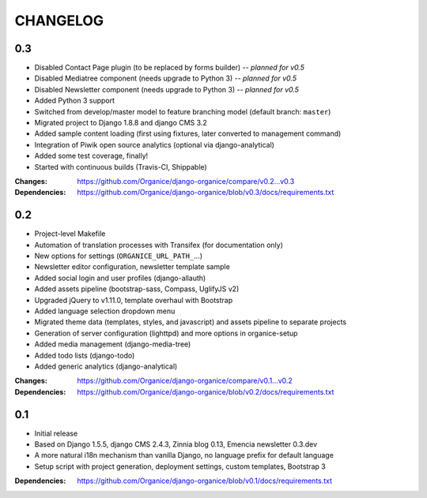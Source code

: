 =========
CHANGELOG
=========

0.3
===

- Disabled Contact Page plugin (to be replaced by forms builder) -- *planned for v0.5*
- Disabled Mediatree component (needs upgrade to Python 3) -- *planned for v0.5*
- Disabled Newsletter component (needs upgrade to Python 3) -- *planned for v0.5*
- Added Python 3 support
- Switched from develop/master model to feature branching model (default branch: ``master``)
- Migrated project to Django 1.8.8 and django CMS 3.2
- Added sample content loading (first using fixtures, later converted to management command)
- Integration of Piwik open source analytics (optional via django-analytical)
- Added some test coverage, finally!
- Started with continuous builds (Travis-CI, Shippable)

:Changes: https://github.com/Organice/django-organice/compare/v0.2...v0.3
:Dependencies: https://github.com/Organice/django-organice/blob/v0.3/docs/requirements.txt

0.2
===

- Project-level Makefile
- Automation of translation processes with Transifex (for documentation only)
- New options for settings (``ORGANICE_URL_PATH_``...)
- Newsletter editor configuration, newsletter template sample
- Added social login and user profiles (django-allauth)
- Added assets pipeline (bootstrap-sass, Compass, UglifyJS v2)
- Upgraded jQuery to v1.11.0, template overhaul with Bootstrap
- Added language selection dropdown menu
- Migrated theme data (templates, styles, and javascript) and assets pipeline
  to separate projects
- Generation of server configuration (lighttpd) and more options in organice-setup
- Added media management (django-media-tree)
- Added todo lists (django-todo)
- Added generic analytics (django-analytical)

:Changes: https://github.com/Organice/django-organice/compare/v0.1...v0.2
:Dependencies: https://github.com/Organice/django-organice/blob/v0.2/docs/requirements.txt

0.1
===

- Initial release
- Based on Django 1.5.5, django CMS 2.4.3, Zinnia blog 0.13, Emencia newsletter 0.3.dev
- A more natural i18n mechanism than vanilla Django, no language prefix for default language
- Setup script with project generation, deployment settings, custom templates, Bootstrap 3

:Dependencies: https://github.com/Organice/django-organice/blob/v0.1/docs/requirements.txt
